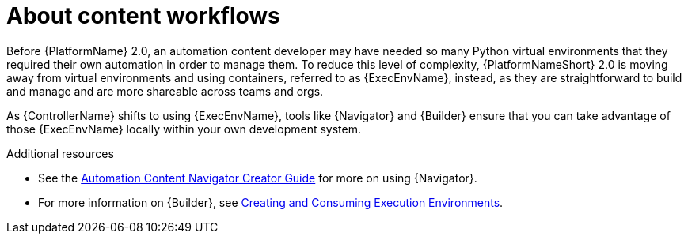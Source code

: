 
[id="con-content-workflows_introduction"]


= About content workflows


[role="_abstract"]
Before {PlatformName} 2.0, an automation content developer may have needed so many Python virtual environments that they required their own automation in order to manage them. To reduce this level of complexity, {PlatformNameShort} 2.0 is moving away from virtual environments and using containers, referred to as {ExecEnvName}, instead, as they are straightforward to build and manage and are more shareable across teams and orgs.

As {ControllerName} shifts to using {ExecEnvName}, tools like {Navigator} and {Builder} ensure that you can take advantage of those {ExecEnvName} locally within your own development system.


[role="_additional-resources"]
.Additional resources

* See the link:https://access.redhat.com/documentation/en-us/red_hat_ansible_automation_platform/{PlatformVers}/html/red_hat_ansible_automation_platform_creator_guide/tools#con-about-ansible-navigator_tools[Automation Content Navigator Creator Guide] for more on using {Navigator}.
* For more information on {Builder}, see link:https://access.redhat.com/documentation/en-us/red_hat_ansible_automation_platform/{PlatformVers}/html/creating_and_consuming_execution_environments/index[Creating and Consuming Execution Environments].
